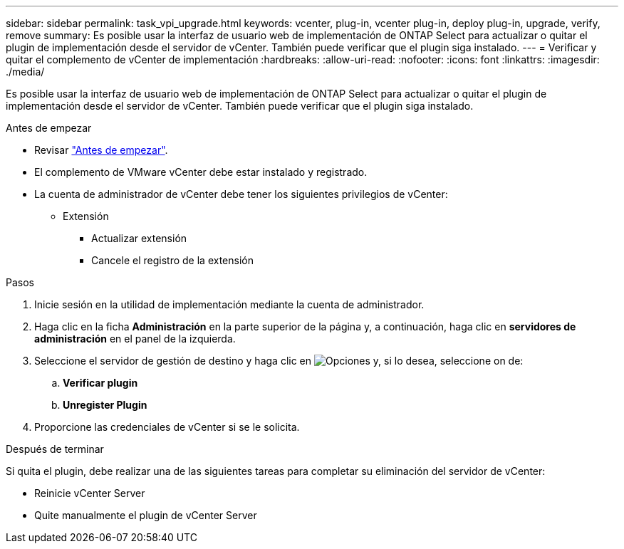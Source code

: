 ---
sidebar: sidebar 
permalink: task_vpi_upgrade.html 
keywords: vcenter, plug-in, vcenter plug-in, deploy plug-in, upgrade, verify, remove 
summary: Es posible usar la interfaz de usuario web de implementación de ONTAP Select para actualizar o quitar el plugin de implementación desde el servidor de vCenter. También puede verificar que el plugin siga instalado. 
---
= Verificar y quitar el complemento de vCenter de implementación
:hardbreaks:
:allow-uri-read: 
:nofooter: 
:icons: font
:linkattrs: 
:imagesdir: ./media/


[role="lead"]
Es posible usar la interfaz de usuario web de implementación de ONTAP Select para actualizar o quitar el plugin de implementación desde el servidor de vCenter. También puede verificar que el plugin siga instalado.

.Antes de empezar
* Revisar link:concept_vpi_manage_before.html["Antes de empezar"].
* El complemento de VMware vCenter debe estar instalado y registrado.
* La cuenta de administrador de vCenter debe tener los siguientes privilegios de vCenter:
+
** Extensión
+
*** Actualizar extensión
*** Cancele el registro de la extensión






.Pasos
. Inicie sesión en la utilidad de implementación mediante la cuenta de administrador.
. Haga clic en la ficha *Administración* en la parte superior de la página y, a continuación, haga clic en *servidores de administración* en el panel de la izquierda.
. Seleccione el servidor de gestión de destino y haga clic en image:icon_kebab.gif["Opciones"] y, si lo desea, seleccione on de:
+
.. *Verificar plugin*
.. *Unregister Plugin*


. Proporcione las credenciales de vCenter si se le solicita.


.Después de terminar
Si quita el plugin, debe realizar una de las siguientes tareas para completar su eliminación del servidor de vCenter:

* Reinicie vCenter Server
* Quite manualmente el plugin de vCenter Server

